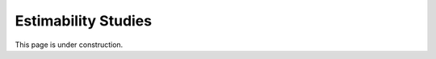 ..  _estimability_studies:
Estimability Studies
####################
This page is under construction.
